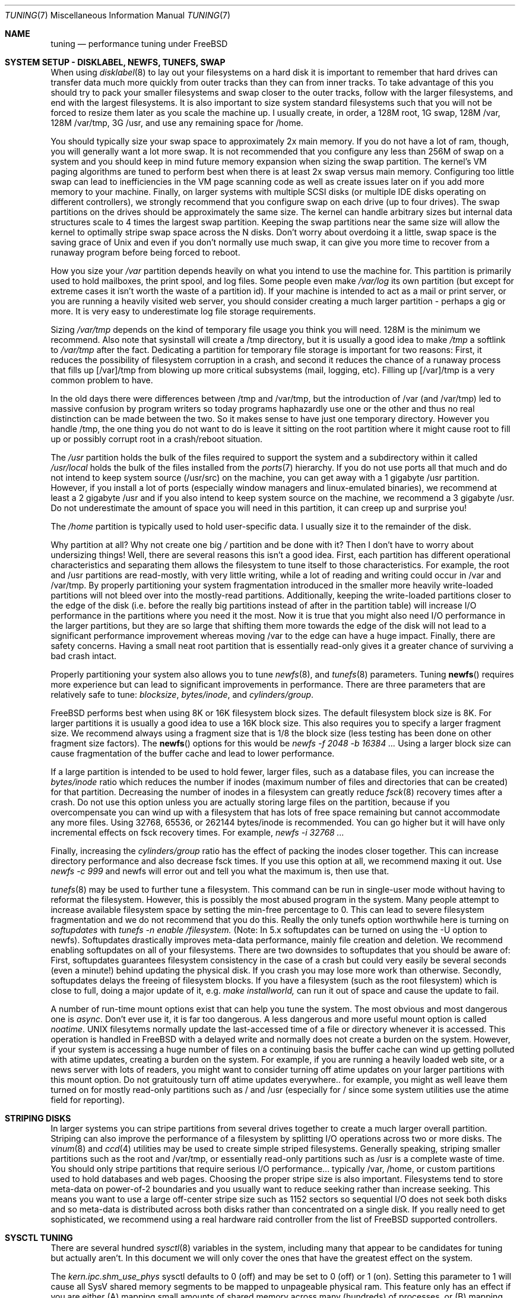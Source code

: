.\" Copyright (c) 2001, Matthew Dillon.  Terms and conditions are those of
.\" the BSD Copyright as specified in the file "/usr/src/COPYRIGHT" in
.\" the source tree.
.\"
.\" $FreeBSD$
.\"
.Dd May 25, 2001
.Dt TUNING 7
.Os FreeBSD
.Sh NAME
.Nm tuning
.Nd performance tuning under FreeBSD
.Sh SYSTEM SETUP - DISKLABEL, NEWFS, TUNEFS, SWAP
.Pp
When using
.Xr disklabel 8
to lay out your filesystems on a hard disk it is important to remember
that hard drives can transfer data much more quickly from outer tracks
than they can from inner tracks.  To take advantage of this you should
try to pack your smaller filesystems and swap closer to the outer tracks,
follow with the larger filesystems, and end with the largest filesystems.
It is also important to size system standard filesystems such that you
will not be forced to resize them later as you scale the machine up.
I usually create, in order, a 128M root, 1G swap, 128M /var, 128M /var/tmp,
3G /usr, and use any remaining space for /home.
.Pp
You should typically size your swap space to approximately 2x main memory.
If you do not have a lot of ram, though, you will generally want a lot
more swap.  It is not recommended that you configure any less than
256M of swap on a system and you should keep in mind future memory
expansion when sizing the swap partition.
The kernel's VM paging algorithms are tuned to perform best when there is
at least 2x swap versus main memory.  Configuring too little swap can lead
to inefficiencies in the VM page scanning code as well as create issues
later on if you add more memory to your machine.  Finally, on larger systems
with multiple SCSI disks (or multiple IDE disks operating on different
controllers), we strongly recommend that you configure swap on each drive
(up to four drives).  The swap partitions on the drives should be
approximately the same size.  The kernel can handle arbitrary sizes but 
internal data structures scale to 4 times the largest swap partition.  Keeping
the swap partitions near the same size will allow the kernel to optimally
stripe swap space across the N disks.  Don't worry about overdoing it a
little, swap space is the saving grace of
.Ux
and even if you don't normally use much swap, it can give you more time to
recover from a runaway program before being forced to reboot.
.Pp
How you size your
.Em /var
partition depends heavily on what you intend to use the machine for.  This
partition is primarily used to hold mailboxes, the print spool, and log
files.  Some people even make
.Em /var/log
its own partition (but except for extreme cases it isn't worth the waste
of a partition id).  If your machine is intended to act as a mail
or print server,
or you are running a heavily visited web server, you should consider
creating a much larger partition - perhaps a gig or more.  It is very easy
to underestimate log file storage requirements. 
.Pp
Sizing
.Em /var/tmp
depends on the kind of temporary file usage you think you will need.  128M is
the minimum we recommend.  Also note that sysinstall will create a /tmp
directory, but it is usually a good idea to make
.Em /tmp
a softlink to
.Em /var/tmp 
after the fact.
Dedicating a partition for temporary file storage is important for
two reasons:  First, it reduces the possibility of filesystem corruption
in a crash, and second it reduces the chance of a runaway process that
fills up [/var]/tmp from blowing up more critical subsystems (mail,
logging, etc).  Filling up [/var]/tmp is a very common problem to have.
.Pp
In the old days there were differences between /tmp and /var/tmp,
but the introduction of /var (and /var/tmp) led to massive confusion
by program writers so today programs haphazardly use one or the
other and thus no real distinction can be made between the two.  So
it makes sense to have just one temporary directory.   However you handle
/tmp, the one thing you do not want to do is leave it sitting
on the root partition where it might cause root to fill up or possibly
corrupt root in a crash/reboot situation.
.Pp
The
.Em /usr
partition holds the bulk of the files required to support the system and
a subdirectory within it called
.Em /usr/local
holds the bulk of the files installed from the
.Xr ports 7
hierarchy.  If you do not use ports all that much and do not intend to keep
system source (/usr/src) on the machine, you can get away with
a 1 gigabyte /usr partition.  However, if you install a lot of ports
(especially window managers and linux-emulated binaries), we recommend
at least a 2 gigabyte /usr and if you also intend to keep system source
on the machine, we recommend a 3 gigabyte /usr.  Do not underestimate the
amount of space you will need in this partition, it can creep up and 
surprise you!
.Pp
The
.Em /home
partition is typically used to hold user-specific data.  I usually size it
to the remainder of the disk.
.Pp
Why partition at all?  Why not create one big
.Em /
partition and be done with it?  Then I don't have to worry about undersizing
things!  Well, there are several reasons this isn't a good idea.  First,
each partition has different operational characteristics and separating them
allows the filesystem to tune itself to those characteristics.  For example,
the root and /usr partitions are read-mostly, with very little writing, while
a lot of reading and writing could occur in /var and /var/tmp.  By properly
partitioning your system fragmentation introduced in the smaller more
heavily write-loaded partitions will not bleed over into the mostly-read
partitions.  Additionally, keeping the write-loaded partitions closer to
the edge of the disk (i.e. before the really big partitions instead of after
in the partition table) will increase I/O performance in the partitions 
where you need it the most.  Now it is true that you might also need I/O
performance in the larger partitions, but they are so large that shifting
them more towards the edge of the disk will not lead to a significant
performance improvement whereas moving /var to the edge can have a huge impact.
Finally, there are safety concerns.  Having a small neat root partition that
is essentially read-only gives it a greater chance of surviving a bad crash
intact.
.Pp
Properly partitioning your system also allows you to tune
.Xr newfs 8 ,
and
.Xr tunefs 8
parameters.  Tuning
.Fn newfs
requires more experience but can lead to significant improvements in 
performance.  There are three parameters that are relatively safe to
tune:
.Em blocksize ,
.Em bytes/inode ,
and
.Em cylinders/group .
.Pp
.Fx
performs best when using 8K or 16K filesystem block sizes.  The default
filesystem  block size is 8K.  For larger partitions it is usually a good
idea to use a 16K block size.  This also requires you to specify a larger
fragment size.  We recommend always using a fragment size that is 1/8
the block size (less testing has been done on other fragment size factors).
The
.Fn newfs
options for this would be
.Em newfs -f 2048 -b 16384 ...
Using a larger block size can cause fragmentation of the buffer cache and
lead to lower performance.
.Pp
If a large partition is intended to be used to hold fewer, larger files, such
as a database files, you can increase the
.Em bytes/inode
ratio which reduces the number if inodes (maximum number of files and
directories that can be created) for that partition.  Decreasing the number
of inodes in a filesystem can greatly reduce
.Xr fsck 8
recovery times after a crash.  Do not use this option
unless you are actually storing large files on the partition, because if you
overcompensate you can wind up with a filesystem that has lots of free
space remaining but cannot accommodate any more files.  Using
32768, 65536, or 262144 bytes/inode is recommended.  You can go higher but
it will have only incremental effects on fsck recovery times.  For
example, 
.Em newfs -i 32768 ...
.Pp
Finally, increasing the
.Em cylinders/group
ratio has the effect of packing the inodes closer together.  This can increase
directory performance and also decrease fsck times.  If you use this option
at all, we recommend maxing it out.  Use
.Em newfs -c 999
and newfs will error out and tell you what the maximum is, then use that.
.Pp
.Xr tunefs 8
may be used to further tune a filesystem.  This command can be run in
single-user mode without having to reformat the filesystem.  However, this
is possibly the most abused program in the system.  Many people attempt to 
increase available filesystem space by setting the min-free percentage to 0.
This can lead to severe filesystem fragmentation and we do not recommend
that you do this.  Really the only tunefs option worthwhile here is turning on
.Em softupdates
with
.Em tunefs -n enable /filesystem.
(Note: In 5.x softupdates can be turned on using the -U option to newfs).
Softupdates drastically improves meta-data performance, mainly file
creation and deletion.  We recommend enabling softupdates on all of your
filesystems.  There are two downsides to softupdates that you should be
aware of:  First, softupdates guarantees filesystem consistency in the
case of a crash but could very easily be several seconds (even a minute!)
behind updating the physical disk.  If you crash you may lose more work
than otherwise.  Secondly, softupdates delays the freeing of filesystem
blocks.  If you have a filesystem (such as the root filesystem) which is 
close to full, doing a major update of it, e.g.
.Em make installworld,
can run it out of space and cause the update to fail.
.Pp
A number of run-time mount options exist that can help you tune the system.
The most obvious and most dangerous one is
.Em async .
Don't ever use it, it is far too dangerous.  A less dangerous and more
useful mount option is called
.Em noatime .
UNIX filesytems normally update the last-accessed time of a file or
directory whenever it is accessed.  This operation is handled in FreeBSD
with a delayed write and normally does not create a burden on the system.
However, if your system is accessing a huge number of files on a continuing
basis the buffer cache can wind up getting polluted with atime updates,
creating a burden on the system.  For example, if you are running a heavily
loaded web site, or a news server with lots of readers, you might want to
consider turning off atime updates on your larger partitions with this
mount option.  Do not gratuitously turn off atime updates everywhere.. for
example, you might as well leave them turned on for mostly read-only 
partitions such as / and /usr (especially for / since some system utilities
use the atime field for reporting).
.Sh STRIPING DISKS
In larger systems you can stripe partitions from several drives together
to create a much larger overall partition.  Striping can also improve
the performance of a filesystem by splitting I/O operations across two
or more disks.  The
.Xr vinum 8 
and
.Xr ccd 4
utilities may be used to create simple striped filesystems.  Generally
speaking, striping smaller partitions such as the root and /var/tmp,
or essentially read-only partitions such as /usr is a complete waste of
time.  You should only stripe partitions that require serious I/O performance...
typically /var, /home, or custom partitions used to hold databases and web
pages.  Choosing the proper stripe size is also 
important.  Filesystems tend to store meta-data on power-of-2 boundaries
and you usually want to reduce seeking rather than increase seeking.  This
means you want to use a large off-center stripe size such as 1152 sectors
so sequential I/O does not seek both disks and so meta-data is distributed
across both disks rather than concentrated on a single disk.  If
you really need to get sophisticated, we recommend using a real hardware
raid controller from the list of
.Fx
supported controllers.
.Sh SYSCTL TUNING
.Pp
There are several hundred
.Xr sysctl 8
variables in the system, including many that appear to be candidates for
tuning but actually aren't.  In this document we will only cover the ones
that have the greatest effect on the system.
.Pp
The
.Em kern.ipc.shm_use_phys
sysctl defaults to 0 (off) and may be set to 0 (off) or 1 (on).  Setting
this parameter to 1 will cause all SysV shared memory segments to be
mapped to unpageable physical ram.  This feature only has an effect if you
are either (A) mapping small amounts of shared memory across many (hundreds)
of processes, or (B) mapping large amounts of shared memory across any
number of processes.  This feature allows the kernel to remove a great deal
of internal memory management page-tracking overhead at the cost of wiring
the shared memory into core, making it unswappable.
.Pp
The
.Em vfs.vmiodirenable
sysctl defaults to 0 (off) (though soon it will default to 1) and may be
set to 0 (off) or 1 (on).  This parameter controls how directories are cached
by the system.  Most directories are small and use but a single fragment
(typically 1K) in the filesystem and even less (typically 512 bytes) in
the buffer cache.  However, when operating in the default mode the buffer
cache will only cache a fixed number of directories even if you have a huge
amount of memory.  Turning on this sysctl allows the buffer cache to use
the VM Page Cache to cache the directories.  The advantage is that all of
memory is now available for caching directories.  The disadvantage is that
the minimum in-core memory used to cache a directory is the physical page
size (typically 4K) rather than 512 bytes.  We recommend turning this option
on if you are running any services which manipulate large numbers of files.
Such services can include web caches, large mail systems, and news systems.
Turning on this option will generally not reduce performance even with the
wasted memory but you should experiment to find out.
.Pp
There are various buffer-cache and VM page cache related sysctls.  We do
not recommend messing around with these at all.  As of
.Fx 4.3 ,
the VM system does an extremely good job tuning itself.
.Pp
The
.Em net.inet.tcp.sendspace
and
.Em net.inet.tcp.recvspace
sysctls are of particular interest if you are running network intensive
applications.  This controls the amount of send and receive buffer space
allowed for any given TCP connection.  The default is 16K.  You can often
improve bandwidth utilization by increasing the default at the cost of 
eating up more kernel memory for each connection.  We do not recommend
increasing the defaults if you are serving hundreds or thousands of
simultaneous connections because it is possible to quickly run the system
out of memory due to stalled connections building up.  But if you need
high bandwidth over a fewer number of connections, especially if you have
gigabit ethernet, increasing these defaults can make a huge difference.
You can adjust the buffer size for incoming and outgoing data separately.
For example, if your machine is primarily doing web serving you may want
to decrease the recvspace in order to be able to increase the sendspace
without eating too much kernel memory.  Note that the route table, see
.Xr route 8 ,
can be used to introduce route-specific send and receive buffer size
defaults.  As an additional management tool you can use pipes in your
firewall rules, see
.Xr ipfw 8 ,
to limit the bandwidth going to or from particular IP blocks or ports.
For example, if you have a T1 you might want to limit your web traffic
to 70% of the T1's bandwidth in order to leave the remainder available
for mail and interactive use.   Normally a heavily loaded web server
will not introduce significant latencies into other services even if 
the network link is maxed out, but enforcing a limit can smooth things
out and lead to longer term stability.  Many people also enforce artificial
bandwidth limitations in order to ensure that they are not charged for
using too much bandwidth.
.Pp
Setting the send or receive TCP buffer to values larger then 65535 will result
in a marginal performance improvement at best due to limitations within
the TCP protocol itself.
These limitations can prevent certain types of network links (specifically,
gigabit WAN links and high-latency satellite links) from reaching
their maximum level of performance.  For such cases we first recommend that
you simply set the TCP buffer size to 65535 and stick with that if the
performance is acceptable.  In extreme cases you may have to turn on the
.Em net.inet.tcp.rfc1323
sysctl and increase the buffer size to values greater then 65535.  This option
turns on the window sizing extension to the TCP protocol.  We do not recommend
that you use this option unless you absolutely have to because many hosts on
the internet can't handle the feature and may cause connections to freeze up.
.Pp
We recommend that you turn on (set to 1) and leave on the 
.Em net.inet.tcp.always_keepalive
control.  The default is usually off.  This introduces a small amount of
additional network bandwidth but guarantees that dead tcp connections
will eventually be recognized and cleared.  Dead tcp connections are a
particular problem on systems accessed by users operating over dialups,
because users often disconnect their modems without properly closing active
connections.
.Pp
The
.Em kern.ipc.somaxconn
sysctl limits the size of the listen queue for accepting new tcp connections.
The default value of 128 is typically too low for robust handling of new
connections in a heavily loaded web server environment.  For such environments,
we recommend increasing this value to 1024 or higher.  The service daemon
may itself limit the listen queue size (e.g. sendmail, apache) but will
often have a directive in its configuration file to adjust the queue size up.
Larger listen queue also do a better job of fending off denial of service
attacks.
.Pp
The
.Em kern.maxfiles
sysctl determines how many open files the system supports.  The default is
typically a few thousand but you may need to bump this up to ten or twenty
thousand if you are running databases or large descriptor-heavy daemons.
.Pp
The
.Em vm.swap_idle_enabled
sysctl is useful in large multi-user systems where you have lots of users
entering and leaving the system and lots of idle processes.  Such systems
tend to generate a great deal of continuous pressure on free memory reserves.
Turning this feature on and adjusting the swapout hysteresis (in idle
seconds) via
.Em vm.swap_idle_threshold1
and
.Em vm.swap_idle_threshold2
allows you to depress the priority of pages associated with idle processes
more quickly then the normal pageout algorithm.  This gives a helping hand
to the pageout daemon.  Do not turn this option on unless you need it,
because the tradeoff you are making is to essentially pre-page memory sooner
rather then later, eating more swap and disk bandwidth.  In a small system
this option will have a detrimental effect but in a large system that is
already doing moderate paging this option allows the VM system to stage
whole processes into and out of memory more easily.
.Sh KERNEL CONFIG TUNING
.Pp
There are a number of kernel options that you may have to fiddle with in
a large scale system.  In order to change these options you need to be
able to compile a new kernel from source.  The
.Xr config 8
manual page and the handbook are good starting points for learning how to
do this.  Generally the first thing you do when creating your own custom
kernel is to strip out all the drivers and services you don't use.  Removing
things like
.Em INET6
and drivers you don't have will reduce the size of your kernel, sometimes
by a megabyte or more, leaving more memory available for applications.
.Pp
The
.Em maxusers
kernel option defaults to an incredibly low value.  For most modern machines,
you probably want to increase this value to 64, 128, or 256.  We do not 
recommend going above 256 unless you need a huge number of file descriptors.
Network buffers are also affected but can be controlled with a separate
kernel option.  Do not increase maxusers just to get more network mbufs.
.Pp
.Em NMBCLUSTERS
may be adjusted to increase the number of network mbufs the system is
willing to allocate.  Each cluster represents approximately 2K of memory,
so a value of 1024 represents 2M of kernel memory reserved for network
buffers.  You can do a simple calculation to figure out how many you need.
If you have a web server which maxes out at 1000 simultaneous connections,
and each connection eats a 16K receive and 16K send buffer, you need
approximate 32MB worth of network buffers to deal with it.  A good rule of
thumb is to multiply by 2, so 32MBx2 = 64MB/2K = 32768.  So for this case
you would want to se NMBCLUSTERS to 32768.  We recommend values between
1024 and 4096 for machines with moderates amount of memory, and between 4096
and 32768 for machines with greater amounts of memory.  Under no circumstances
should you specify an arbitrarily high value for this parameter, it could
lead to a boot-time crash.  The -m option to
.Xr netstat 1
may be used to observe network cluster use.
.Pp
More and more programs are using the
.Fn sendfile
system call to transmit files over the network.  The
.Em NSFBUFS
kernel parameter controls the number of filesystem buffers
.Fn sendfile
is allowed to use to perform its work.  This parameter nominally scales
with
.Em maxusers
so you should not need to mess with this parameter except under extreme
circumstances.
.Pp
.Em SCSI_DELAY
and
.Em IDE_DELAY
may be used to reduce system boot times.  The defaults are fairly high and
can be responsible for 15+ seconds of delay in the boot process.  Reducing
SCSI_DELAY to 5 seconds usually works (especially with modern drives).
Reducing IDE_DELAY also works but you have to be a little more careful.
.Pp
There are a number of
.Em XXX_CPU
options that can be commented out.  If you only want the kernel to run
on a Pentium class cpu, you can easily remove
.Em I386_CPU
and
.Em I486_CPU,
but only remove
.Em I586_CPU
if you are sure your cpu is being recognized as a Pentium II or better.
Some clones may be recognized as a pentium or even a 486 and not be able
to boot without those options.  If it works, great!  The operating system
will be able to better-use higher-end cpu features for mmu, task switching,
timebase, and even device operations.  Additionally, higher-end cpus support
4MB MMU pages which the kernel uses to map the kernel itself into memory,
which increases its efficiency under heavy syscall loads.
.Sh IDE WRITE CACHING
.Fx 4.3 
flirted with turning off IDE write caching.  This reduced write bandwidth
to IDE disks but was considered necessary due to serious data consistency
issues introduced by hard drive vendors.  Basically the problem is that 
IDE drives lie about when a write completes.  With IDE write caching turned
on, IDE hard drives will not only write data to disk out of order, they
will sometimes delay some of the blocks indefinitely when under heavy disk
loads.  A crash or power failure can result in serious filesystem
corruption.  So our default was changed to be safe.  Unfortunately, the
result was such a huge loss in performance that we caved in and changed the
default back to on after the release.  You should check the default on
your system by observing the
.Em hw.ata.wc
sysctl variable.  If IDE write caching is turned off, you can turn it back
on by setting the
.Eme hw.ata.wc
kernel variable back to 1.  This must be done from the boot loader at boot
time.  Attempting to do it after the kernel boots will have no effect. 
Please see
.Xr ata 4 ,
and
.Xr loader 8 .
.Pp
There is a new experimental feature for IDE hard drives called hw.ata.tags
(you also set this in the bootloader) which allows write caching to be safely
turned on.  This brings SCSI tagging features to IDE drives.  As of this
writing only IBM DPTA and DTLA drives support the feature.  Warning!  These
drives apparently have quality control problems and I do not recommend
purchasing them at this time.  If you need performance, go with SCSI.
.Sh CPU, MEMORY, DISK, NETWORK
The type of tuning you do depends heavily on where your system begins to
bottleneck as load increases.  If your system runs out of cpu (idle times
are perpetually 0%) then you need to consider upgrading the cpu or moving to
an SMP motherboard (multiple cpu's), or perhaps you need to revisit the
programs that are causing the load and try to optimize them.  If your system
is paging to swap a lot you need to consider adding more memory.  If your
system is saturating the disk you typically see high cpu idle times and
total disk saturation.
.Xr systat 1
can be used to monitor this.  There are many solutions to saturated disks:
increasing memory for caching, mirroring disks, distributing operations across
several machines, and so forth.  If disk performance is an issue and you
are using IDE drives, switching to SCSI can help a great deal.  While modern
IDE drives compare with SCSI in raw sequential bandwidth, the moment you
start seeking around the disk SCSI drives usually win.
.Pp
Finally, you might run out of network suds.  The first line of defense for
improving network performance is to make sure you are using switches instead
of hubs, especially these days where switches are almost as cheap.  Hubs
have severe problems under heavy loads due to collision backoff and one bad
host can severely degrade the entire LAN.  Second, optimize the network path
as much as possible.  For example, in 
.Xr firewall 7
we describe a firewall protecting internal hosts with a topology where
the externally visible hosts are not routed through it.  Use 100BaseT rather
than 10BaseT, or use 1000BaseT rather then 100BaseT, depending on your needs.
Most bottlenecks occur at the WAN link (e.g. modem, T1, DSL, whatever).
If expanding the link is not an option it may be possible to use ipfw's
.Sy DUMMYNET
feature to implement peak shaving or other forms of traffic shaping to
prevent the overloaded service (such as web services) from effecting other
services (such as email), or vise versa.  In home installations this could
be used to give interactive traffic (your browser, ssh logins) priority
over services you export from your box (web services, email).
.Sh SEE ALSO
.Pp
.Xr netstat 1 ,
.Xr systat 1 ,
.Xr ata 4 ,
.Xr ccd 4 ,
.Xr login.conf 5 ,
.Xr hier 7 ,
.Xr firewall 7 ,
.Xr ports 7 ,
.Xr boot 8 ,
.Xr config 8 ,
.Xr disklabel 8 ,
.Xr fsck 8 ,
.Xr ifconfig 8 ,
.Xr ipfw 8 ,
.Xr loader 8 ,
.Xr newfs 8 ,
.Xr route 8 ,
.Xr sysctl 8 ,
.Xr tunefs 8 ,
.Xr vinum 8
.Sh HISTORY
The
.Nm
manual page was originally written by
.An Matthew Dillon
and first appeared 
in
.Fx 4.3 ,
May 2001.

